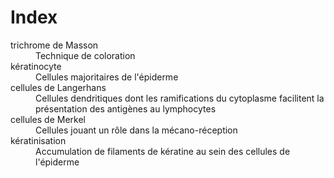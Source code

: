 * Index
- trichrome de Masson :: Technique de coloration 
- kératinocyte :: Cellules majoritaires de l'épiderme 
- cellules de Langerhans :: Cellules dendritiques dont les ramifications du cytoplasme facilitent la présentation des antigènes au lymphocytes
- cellules de Merkel :: Cellules jouant un rôle dans la mécano-réception
- kératinisation :: Accumulation de filaments de kératine au sein des cellules de l'épiderme
